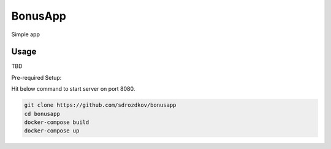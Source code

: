 BonusApp
**********

Simple app

Usage
-----

TBD

Pre-required Setup:

Hit below command to start server on port 8080.

.. code:: shell

    git clone https://github.com/sdrozdkov/bonusapp
    cd bonusapp
    docker-compose build
    docker-compose up
